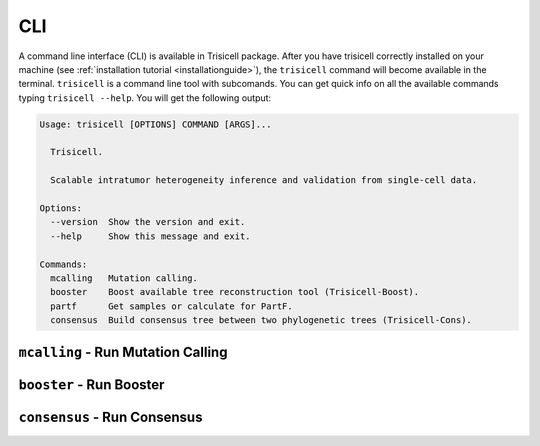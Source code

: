 CLI
===

A command line interface (CLI) is available in Trisicell package.
After you have trisicell correctly installed on your machine
(see :ref:`installation tutorial <installationguide>`), the ``trisicell``
command will become available in the terminal. ``trisicell`` is a
command line tool with subcomands. You can get quick info on all the
available commands typing ``trisicell --help``. You will get the
following output:

.. code-block:: bash

    Usage: trisicell [OPTIONS] COMMAND [ARGS]...

      Trisicell.

      Scalable intratumor heterogeneity inference and validation from single-cell data.

    Options:
      --version  Show the version and exit.
      --help     Show this message and exit.

    Commands:
      mcalling   Mutation calling.
      booster    Boost available tree reconstruction tool (Trisicell-Boost).
      partf      Get samples or calculate for PartF.
      consensus  Build consensus tree between two phylogenetic trees (Trisicell-Cons).


``mcalling`` - Run Mutation Calling
-----------------------------------

.. click:: trisicell.commands.trisicell:cli
    :prog: trisicell
    :commands: mcalling
    :nested: full


``booster`` - Run Booster
-------------------------

.. click:: trisicell.commands.trisicell:cli
    :prog: trisicell
    :commands: booster
    :nested: full


``consensus`` - Run Consensus
-----------------------------

.. click:: trisicell.commands.trisicell:cli
    :prog: trisicell
    :commands: consensus
    :nested: full
